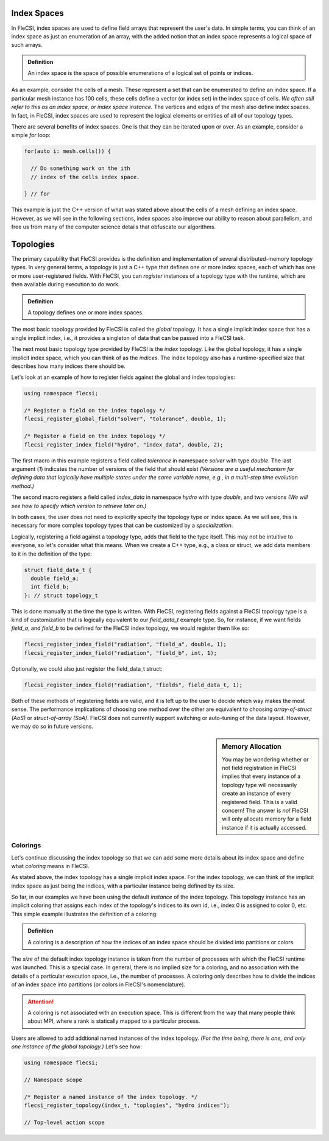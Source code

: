 Index Spaces
============

In FleCSI, index spaces are used to define field arrays that represent
the user's data. In simple terms, you can think of an index space as
just an enumeration of an array, with the added notion that an index
space represents a logical space of such arrays.

.. admonition:: Definition

  An index space is the space of possible enumerations of a logical set
  of points or indices.
  
As an example, consider the cells of a mesh. These represent a set that
can be enumerated to define an index space. If a particular mesh
instance has 100 cells, these cells define a vector (or index set) in
the index space of cells. *We often still refer to this as an index
space, or index space instance.* The vertices and edges of the mesh also
define index spaces. In fact, in FleCSI, index spaces are used to
represent the logical elements or entities of all of our topology types.

There are several benefits of index spaces. One is that they can be
iterated upon or over.  As an example, consider a simple *for* loop:

.. code-block:: cpp

  for(auto i: mesh.cells()) {

    // Do something work on the ith
    // index of the cells index space.

  } // for

This example is just the C++ version of what was stated above about the
cells of a mesh defining an index space. However, as we will see in the
following sections, index spaces also improve our ability to reason about
parallelism, and free us from many of the computer science details that
obfuscate our algorithms.

Topologies
==========

The primary capability that FleCSI provides is the definition and
implementation of several distributed-memory topology types. In very
general terms, a topology is just a C++ type that defines one or more
index spaces, each of which has one or more user-registered fields. With
FleCSI, you can *register* instances of a topology type with the
runtime, which are then available during execution to do work.

.. admonition:: Definition

  A topology defines one or more index spaces.

The most basic topology provided by FleCSI is called the *global*
topology. It has a single implicit index space that has a single
implicit index, i.e., it provides a singleton of data that can be passed
into a FleCSI task.

The next most basic topology type provided by FleCSI is the *index*
topology. Like the global topology, it has a single implicit index
space, which you can think of as the *indices*. The index topology also
has a runtime-specified size that describes how many indices there
should be.

Let's look at an example of how to register fields against
the global and index topologies:

.. code-block:: cpp

  using namespace flecsi;

  /* Register a field on the index topology */
  flecsi_register_global_field("solver", "tolerance", double, 1);

  /* Register a field on the index topology */
  flecsi_register_index_field("hydro", "index_data", double, 2);

The first macro in this example registers a field called *tolerance* in
namespace *solver* with type *double*. The last argument (*1*) indicates
the number of versions of the field that should exist *(Versions are
a useful mechanism for defining data that logically have multiple states
under the same variable name, e.g., in a multi-step time evolution
method.)*

The second macro registers a field called *index_data* in namespace
*hydro* with type *double*, and two versions *(We will see how to specify
which version to retrieve later on.)*

In both cases, the user does not need to explicitly specify the topology
type or index space. As we will see, this is necessary for more complex
topology types that can be customized by a *specialization*.

Logically, registering a field against a topology type, adds that field
to the type itself. This may not be intuitive to everyone, so let's
consider what this means. When we create a C++ type, e.g., a class or
struct, we add data members to it in the definition of the type:

.. code-block:: cpp

  struct field_data_t {
    double field_a;
    int field_b;
  }; // struct topology_t

This is done manually at the time the type is written. With FleCSI,
registering fields against a FleCSI topology type is a kind of
customization that is logically equivalent to our *field_data_t* example
type. So, for instance, if we want fields *field_a*, and *field_b* to be
defined for the FleCSI index topology, we would register them like so:

.. code-block:: cpp

  flecsi_register_index_field("radiation", "field_a", double, 1);
  flecsi_register_index_field("radiation", "field_b", int, 1);

Optionally, we could also just register the field_data_t struct:

.. code-block:: cpp

  flecsi_register_index_field("radiation", "fields", field_data_t, 1);

Both of these methods of registering fields are valid, and it is left up
to the user to decide which way makes the most sense. The performance
implications of choosing one method over the other are equivalent to
choosing *array-of-struct (AoS)* or *struct-of-array (SoA)*. FleCSI does
not currently support switching or auto-tuning of the data layout.
However, we may do so in future versions.

.. sidebar:: Memory Allocation

  You may be wondering whether or not field registration in FleCSI
  implies that every instance of a topology type will necessarily create
  an instance of every registered field. This is a valid concern! The
  answer is *no!* FleCSI will only allocate memory for a field instance
  if it is actually accessed.

Colorings
*********

Let's continue discussing the index topology so that we can add some
more details about its index space and define what *coloring* means in
FleCSI.

As stated above, the index topology has a single implicit index space.
For the index topology, we can think of the implicit index space as just
being the indices, with a particular instance being defined by its size.

So far, in our examples we have been using the default *instance* of the
index topology. This topology instance has an implicit coloring that
assigns each index of the topology's indices to its own id, i.e.,
index 0 is assigned to color 0, etc. This simple example illustrates the
definition of a coloring:

.. admonition:: Definition

  A coloring is a description of how the indices of an index space
  should be divided into partitions or colors.

The *size* of the default index topology instance is taken from the
number of processes with which the FleCSI runtime was launched. This is
a special case. In general, there is no implied size for a coloring, and
no association with the details of a particular execution space, i.e.,
the number of processes.  A coloring only describes how to divide the
indices of an index space into partitions (or colors in FleCSI's
nomenclature).

.. attention::

  A coloring is not associated with an execution space. This is
  different from the way that many people think about MPI, where a rank
  is statically mapped to a particular process.

Users are allowed to add addtional named instances of the index
topology. *(For the time being, there is one, and only one instance of
the global topology.)* Let's see how:

.. code-block:: cpp

  using namespace flecsi;

  // Namespace scope

  /* Register a named instance of the index topology. */
  flecsi_register_topology(index_t, "toplogies", "hydro indices");

  // Top-level action scope


.. vim: set tabstop=2 shiftwidth=2 expandtab fo=cqt tw=72 :
